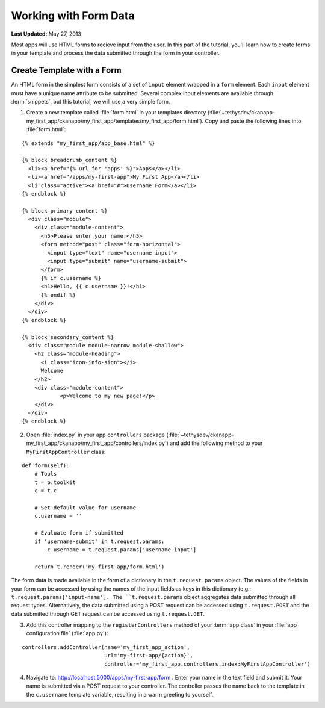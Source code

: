 **********************
Working with Form Data
**********************

**Last Updated:** May 27, 2013

Most apps will use HTML forms to recieve input from the user. In this part of the tutorial, you'll learn how to create forms in your template and process the data submitted through the form in your controller.

Create Template with a Form
===========================

An HTML form in the simplest form consists of a set of ``input`` element wrapped in a ``form`` element. Each ``input`` element must have a unique name attribute to be submitted. Several complex input elements are available through :term:`snippets`, but this tutorial, we will use a very simple form.

1. Create a new template called :file:`form.html` in your templates directory (:file:`~tethysdev/ckanapp-my_first_app/ckanapp/my_first_app/templates/my_first_app/form.html`). Copy and paste the following lines into :file:`form.html`:

::

    {% extends "my_first_app/app_base.html" %}

    {% block breadcrumb_content %}
      <li><a href="{% url_for 'apps' %}">Apps</a></li>
      <li><a href="/apps/my-first-app">My First App</a></li>
      <li class="active"><a href="#">Username Form</a></li>
    {% endblock %}

    {% block primary_content %}
      <div class="module">
        <div class="module-content">
          <h5>Please enter your name:</h5>
          <form method="post" class="form-horizontal">
            <input type="text" name="username-input">
            <input type="submit" name="username-submit">
          </form>
          {% if c.username %}
          <h1>Hello, {{ c.username }}!</h1>
          {% endif %}
        </div>
      </div>
    {% endblock %}

    {% block secondary_content %}
      <div class="module module-narrow module-shallow">
        <h2 class="module-heading">
          <i class="icon-info-sign"></i>
          Welcome
        </h2>
        <div class="module-content">
                <p>Welcome to my new page!</p>
        </div>
      </div>
    {% endblock %}

2. Open :file:`index.py` in your app ``controllers`` package (:file:`~tethysdev/ckanapp-my_first_app/ckanapp/my_first_app/controllers/index.py`) and add the following method to your ``MyFirstAppController`` class:

::

    def form(self):
        # Tools
        t = p.toolkit
        c = t.c

        # Set default value for username
        c.username = ''

        # Evaluate form if submitted
        if 'username-submit' in t.request.params:
            c.username = t.request.params['username-input']

        return t.render('my_first_app/form.html')

The form data is made available in the form of a dictionary in the ``t.request.params`` object. The values of the fields in your form can be accessed by using the names of the input fields as keys in this dictionary (e.g.: ``t.request.params['input-name']. The ``t.request.params`` object aggregates data submitted through all request types. Alternatively, the data submitted using a POST request can be accessed using ``t.request.POST`` and the data submitted through GET request can be accessed using ``t.request.GET``.

3. Add this controller mapping to the ``registerControllers`` method of your :term:`app class` in your :file:`app configuration file` (:file:`app.py`):

::

    controllers.addController(name='my_first_app_action',
                              url='my-first-app/{action}',
                              controller='my_first_app.controllers.index:MyFirstAppController')

4. Navigate to: http://localhost:5000/apps/my-first-app/form . Enter your name in the text field and submit it. Your name is submitted via a POST request to your controller. The controller passes the name back to the template in the ``c.username`` template variable, resulting in a warm greeting to yourself.




